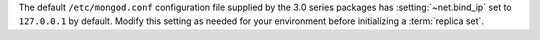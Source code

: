 The default ``/etc/mongod.conf`` configuration file supplied by the
3.0 series packages has :setting:`~net.bind_ip` set to
``127.0.0.1`` by default. Modify this setting as needed for your
environment before initializing a :term:`replica set`.

